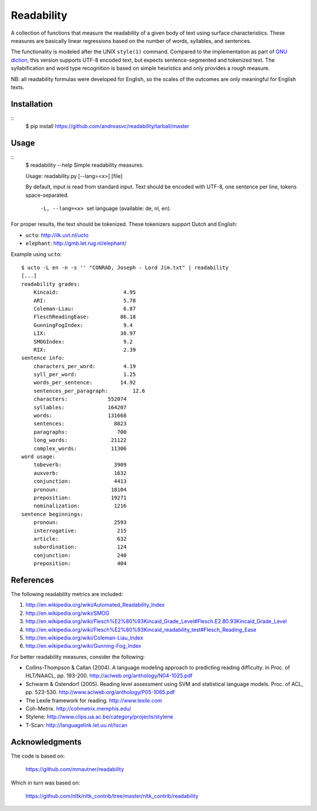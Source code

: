 Readability
===========

A collection of functions that measure the readability of a given body of text
using surface characteristics. These measures are basically linear regressions
based on the number of words, syllables, and sentences.

The functionality is modeled after the UNIX ``style(1)`` command. Compared to the
implementation as part of `GNU diction <http://www.moria.de/~michael/diction/>`_,
this version supports UTF-8 encoded text, but expects sentence-segmented and
tokenized text. The syllabification and word type recognition is based on
simple heuristics and only provides a rough measure.

NB: all readability formulas were developed for English, so the scales of the
outcomes are only meaningful for English texts.

Installation
------------
::
    $ pip install https://github.com/andreasvc/readability/tarball/master

Usage
-----
::
    $ readability --help
    Simple readability measures.

    Usage: readability.py [--lang=<x>] [file]

    By default, input is read from standard input.
    Text should be encoded with UTF-8,
    one sentence per line, tokens space-separated.

      -L, --lang=<x>   set language (available: de, nl, en).


For proper results, the text should be tokenized. These tokenizers support Dutch and English:

- ``ucto``: http://ilk.uvt.nl/ucto
- ``elephant``: http://gmb.let.rug.nl/elephant/

Example using ``ucto``::

    $ ucto -L en -n -s '' "CONRAD, Joseph - Lord Jim.txt" | readability
    [...]
    readability grades:
        Kincaid:                     4.95
        ARI:                         5.78
        Coleman-Liau:                6.87
        FleschReadingEase:          86.18
        GunningFogIndex:             9.4
        LIX:                        30.97
        SMOGIndex:                   9.2
        RIX:                         2.39
    sentence info:
        characters_per_word:         4.19
        syll_per_word:               1.25
        words_per_sentence:         14.92
        sentences_per_paragraph:        12.6
        characters:             552074
        syllables:              164207
        words:                  131668
        sentences:                8823
        paragraphs:                700
        long_words:              21122
        complex_words:           11306
    word usage:
        tobeverb:                 3909
        auxverb:                  1632
        conjunction:              4413
        pronoun:                 18104
        preposition:             19271
        nominalization:           1216
    sentence beginnings:
        pronoun:                  2593
        interrogative:             215
        article:                   632
        subordination:             124
        conjunction:               240
        preposition:               404

References
----------
The following readability metrics are included:

1. http://en.wikipedia.org/wiki/Automated_Readability_Index
2. http://en.wikipedia.org/wiki/SMOG
3. http://en.wikipedia.org/wiki/Flesch%E2%80%93Kincaid_Grade_Level#Flesch.E2.80.93Kincaid_Grade_Level
4. http://en.wikipedia.org/wiki/Flesch%E2%80%93Kincaid_readability_test#Flesch_Reading_Ease
5. http://en.wikipedia.org/wiki/Coleman-Liau_Index
6. http://en.wikipedia.org/wiki/Gunning-Fog_Index

For better readability measures, consider the following:

- Collins-Thompson & Callan (2004). A language modeling approach to predicting reading difficulty.
  In Proc. of HLT/NAACL, pp. 193-200. http://aclweb.org/anthology/N04-1025.pdf
- Schwarm & Ostendorf (2005). Reading level assessment using SVM and statistical language models.
  Proc. of ACL, pp. 523-530. http://www.aclweb.org/anthology/P05-1065.pdf
- The Lexile framework for reading. http://www.lexile.com
- Coh-Metrix. http://cohmetrix.memphis.edu/
- Stylene: http://www.clips.ua.ac.be/category/projects/stylene
- T-Scan: http://languagelink.let.uu.nl/tscan

Acknowledgments
---------------
The code is based on:

    https://github.com/mmautner/readability

Which in turn was based on:

    https://github.com/nltk/nltk_contrib/tree/master/nltk_contrib/readability
